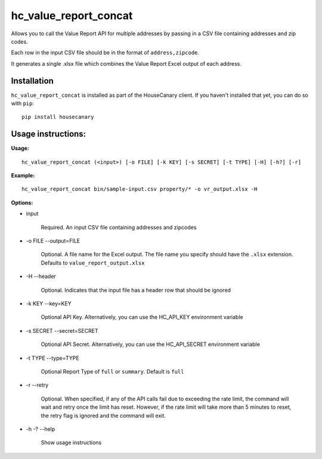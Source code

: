 hc_value_report_concat
=============================

Allows you to call the Value Report API for multiple addresses by passing in a CSV file containing addresses and zip codes.

Each row in the input CSV file should be in the format of ``address,zipcode``.

It generates a single .xlsx file which combines the Value Report Excel output of each address.

Installation
------------

``hc_value_report_concat`` is installed as part of the HouseCanary client. If you haven't installed that yet, you can do so with ``pip``:

::

    pip install housecanary


Usage instructions:
-------------------

**Usage:**
::

    hc_value_report_concat (<input>) [-o FILE] [-k KEY] [-s SECRET] [-t TYPE] [-H] [-h?] [-r]

**Example:**
::

    hc_value_report_concat bin/sample-input.csv property/* -o vr_output.xlsx -H

**Options:**

- input

    Required. An input CSV file containing addresses and zipcodes

- -o FILE --output=FILE

    Optional. A file name for the Excel output. The file name you specify should have the ``.xlsx`` extension. Defaults to ``value_report_output.xlsx``

- -H --header

    Optional. Indicates that the input file has a header row that should be ignored

- -k KEY --key=KEY
    
    Optional API Key. Alternatively, you can use the HC_API_KEY environment variable

- -s SECRET --secret=SECRET

    Optional API Secret. Alternatively, you can use the HC_API_SECRET environment variable

- -t TYPE --type=TYPE

    Optional Report Type of ``full`` or ``summary``. Default is ``full``

- -r --retry

    Optional. When specified, if any of the API calls fail due to exceeding the rate limit, the command will wait and retry once the limit has reset. However, if the rate limit will take more than 5 minutes to reset, the retry flag is ignored and the command will exit.

- -h -? --help

    Show usage instructions
